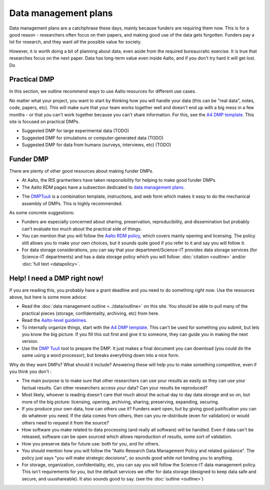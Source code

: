 =====================
Data management plans
=====================

Data management plans are a catchphrase these days, mainly because
funders are requiring them now.  This is for a good reason -
researchers often focus on their papers, and making good use of the
data gets forgotten.  Funders pay a lot for research, and they want
*all* the possible value for society.

However, it *is* worth doing a bit of planning about data, even aside
from the required bureaucratic exercise.  It is true that researches
focus on the next paper.  Data has long-term value even inside Aalto,
and if you don't try hard it will get lost.  Do 

Practical DMP
=============

In this section, we outline recommend ways to use Aalto resources for
different use cases.

No matter what your project, you want to start by thinking how you
will handle your data (this can be "real data", notes, code, papers,
etc).  This will make sure that your team works together well and
doesn't end up with a big mess in a few months - or that you can't
work together because you can't share information.  For this, see the
`A4 DMP template <dmpA4_>`_.  This site is focused on practical DMPs.

.. _dmpA4: https://drive.google.com/drive/u/0/folders/0BzlGN0F6ew2hc0hGVXVTaGZwQjQ

* Suggested DMP for large experimental data (TODO)
* Suggested DMP for simulations or computer-generated data (TODO)
* Suggested DMP for data from humans (surveys, interviews, etc)
  (TODO)



Funder DMP
==========

There are plenty of other good resources about making funder DMPs.

* At Aalto, the RIS grantwriters have taken responsibility for helping
  to make good funder DMPs.

* The Aalto RDM pages have a subsection dedicated to `data management
  plans <aaltordm_>`_.

.. _aaltordm: http://www.aalto.fi/en/research/research_data_management/data_management_planning/


* The `DMPTuuli <https://www.dmptuuli.fi/>`_ is a combination
  template, instructions, and web form which makes it easy to do the
  mechanical assembly of DMPs.  This is highly recommended.

As some concrete suggestions:

* Funders are especially concerned about sharing, preservation,
  reproducibility, and
  dissemination but probably can't evaluate too much about the
  practical side of things.

* You can mention that you will follow the `Aalto RDM policy
  <aaltordm_>`_, which covers mainly opening and licensing.  The policy
  still allows you to make your own choices, but it sounds quite good
  if you refer to it and say you will follow it.

* For data storage considerations, you can say that your
  department/Science-IT provides data storage services (for Science-IT
  departments) and has a data storage policy which you will follow:
  :doc:`citation <outline>` and/or :doc:`full text <datapolicy>`.



Help!  I need a DMP right now!
==============================

If you are reading this, you probably have a grant deadline and you
need to do something *right now*.  Use the resources above, but here
is some more advice:

* Read the :doc:`data management outline <../data/outline>` on this
  site.  You should be able to pull many of the practical pieces
  (storage, confidentiality, archiving, etc) from here.

* Read the `Aalto-level guidelines <aalto_rdm_plans_>`_.

* To internally organize things, start with the `A4 DMP template
  <dmpA4_>`_.  This can't be used for something you submit, but lets
  you know the big picture.  If you fill this out first and give it to
  someone, they can guide you in making the next version.

* Use the `DMP Tuuli <https://www.dmptuuli.fi/>`_ tool to prepare the
  DMP.  It just makes a final document you can download (you could do
  the same using a word processor), but breaks everything down into a
  nice form.

.. _aalto_rdm_plans: http://www.aalto.fi/en/research/research_data_management/

Why do they want DMPs?  What should it include?  Answering these will
help you to make something competitive, even if you think you don't :

* The main purpose is to make sure that other researchers can use your
  results as easily as they can use your factual results.  Can other
  researchers access your data?  Can your results be reproduced?

* Most likely, whoever is reading doesn't care *that* much about the
  actual day to day data storage and so on, but more of the big
  picture: licensing, opening, archiving, sharing, preserving,
  expanding, securing.

* If you produce your own data, how can others use it?  Funders want
  open, but by giving good justification you can do whatever you need.
  If the data comes from others, then can you re-distribute (even for
  validation) or would others need to request it from the source?

* How software you make related to data processing (and really all
  software) will be handled.  Even if data can't be released, software
  can be open sourced which allows reproduction of results, some sort
  of validation.

* How you preserve data for future use: both for you, and for others.

* You should mention how you will follow the "Aalto Research Data
  Management Policy and related guidance".  The policy just says "you
  will make strategic decisions", so sounds good while not binding you
  to anything.

* For storage, organization, confidentiality, etc, you can say you
  will follow the Science-IT data management policy.  This isn't
  requirements for you, but the default services we offer for data
  storage (designed to keep data safe and secure, and uuushareable).  It
  also sounds good to say.  (see the :doc:`outline <outline>`)
